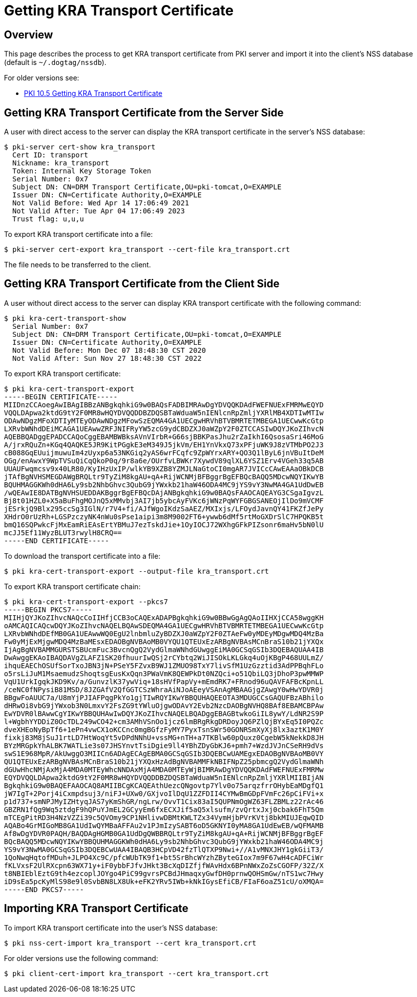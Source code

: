 = Getting KRA Transport Certificate =

== Overview ==

This page describes the process to get KRA transport certificate from PKI server and import it into the client's NSS database (default is `~/.dogtag/nssdb`).

For older versions see:

* link:PKI-10.5-Getting-KRA-Transport-Certificate[PKI 10.5 Getting KRA Transport Certificate]

== Getting KRA Transport Certificate from the Server Side ==

A user with direct access to the server can display the KRA transport certificate in the server's NSS database:

----
$ pki-server cert-show kra_transport
  Cert ID: transport
  Nickname: kra_transport
  Token: Internal Key Storage Token
  Serial Number: 0x7
  Subject DN: CN=DRM Transport Certificate,OU=pki-tomcat,O=EXAMPLE
  Issuer DN: CN=Certificate Authority,O=EXAMPLE
  Not Valid Before: Wed Apr 14 17:06:49 2021
  Not Valid After: Tue Apr 04 17:06:49 2023
  Trust flag: u,u,u
----

To export KRA transport certificate into a file:

----
$ pki-server cert-export kra_transport --cert-file kra_transport.crt
----

The file needs to be transferred to the client.

== Getting KRA Transport Certificate from the Client Side ==

A user without direct access to the server can display KRA transport certificate with the following command:

----
$ pki kra-cert-transport-show
  Serial Number: 0x7
  Subject DN: CN=DRM Transport Certificate,OU=pki-tomcat,O=EXAMPLE
  Issuer DN: CN=Certificate Authority,O=EXAMPLE
  Not Valid Before: Mon Dec 07 18:48:30 CST 2020
  Not Valid After: Sun Nov 27 18:48:30 CST 2022
----

To export KRA transport certificate:

----
$ pki kra-cert-transport-export
-----BEGIN CERTIFICATE-----
MIIDnzCCAoegAwIBAgIBBzANBgkqhkiG9w0BAQsFADBIMRAwDgYDVQQKDAdFWEFNUExFMRMwEQYD
VQQLDApwa2ktdG9tY2F0MR8wHQYDVQQDDBZDQSBTaWduaW5nIENlcnRpZmljYXRlMB4XDTIwMTIw
ODAwNDgzMFoXDTIyMTEyODAwNDgzMFowSzEQMA4GA1UECgwHRVhBTVBMRTETMBEGA1UECwwKcGtp
LXRvbWNhdDEiMCAGA1UEAwwZRFJNIFRyYW5zcG9ydCBDZXJ0aWZpY2F0ZTCCASIwDQYJKoZIhvcN
AQEBBQADggEPADCCAQoCggEBAMBWBksAVnVIrbR+G66sjBBKPasJhu2rZaIkhI6QsosaSri46MoG
A/jrxRQuZn+KGq4QAQKE5JR9KitPGgkE3eM349J5jkVm/EH1YnVkxQ73xPFjuWK9J8zVTMbPO2J3
cB088GqEUuijmuwuIm4zUyxp6a53NKGiq2yAS6wrFCqfc9ZpWYrxARY+QO3Q1lByL6jnVBuItDeM
OGg/enAwxY9WpTVSuQiCqQkoP0q/9r8a6e/OUrfvLBWKr7XywdV89qlXL6YSZ1Erv4VGeh33q5AB
UUAUFwqmcsv9x40LR80/KyIHzUxIP/wlkYB9XZB8YZMJLNaGtoCI0mgAR7JVICcCAwEAAaOBkDCB
jTAfBgNVHSMEGDAWgBRQLtr9TyZiM8kgAU+qA+RijWCNMjBFBggrBgEFBQcBAQQ5MDcwNQYIKwYB
BQUHMAGGKWh0dHA6Ly9sb2NhbGhvc3QubG9jYWxkb21haW46ODA4MC9jYS9vY3NwMA4GA1UdDwEB
/wQEAwIE8DATBgNVHSUEDDAKBggrBgEFBQcDAjANBgkqhkiG9w0BAQsFAAOCAQEAYG3CSgaIgvzL
Bj8t01HZL0+X5aBuFhgMOJnQ5xMMvbj3AI7jb5ybcAyFVKc6jWNzPqWYFGBGSANEOjIlDo9mVCMF
jESrkjQ9Blx295ccSg3IGlN/r7V4+fi/AJfWgoIKdzSaAEZ/MXIxjs/LFOydJavnQY41FKZfJePy
XHdrO0rUzRh+LGSPzczyNK4nWu0sPse1aipi3m8M9002FT6+ywwb6dMf5rtMoGXDrSlC7HPQKB5t
bmQ16SQPwkcFjMxEamRiEAsErtYBMuJ7ezTskdJie+1OyIOCJ72WXhgGFkPIZsonr6maHv5bN0lU
mcJJ5Ef11WyzBLUT3rwylH8CRQ==
-----END CERTIFICATE-----
----

To download the transport certificate into a file:

----
$ pki kra-cert-transport-export --output-file kra_transport.crt
----

To export KRA transport certificate chain:

----
$ pki kra-cert-transport-export --pkcs7
-----BEGIN PKCS7-----
MIIHjQYJKoZIhvcNAQcCoIIHfjCCB3oCAQExADAPBgkqhkiG9w0BBwGgAgQAoIIHXjCCA58wggKH
oAMCAQICAQcwDQYJKoZIhvcNAQELBQAwSDEQMA4GA1UECgwHRVhBTVBMRTETMBEGA1UECwwKcGtp
LXRvbWNhdDEfMB0GA1UEAwwWQ0EgU2lnbmluZyBDZXJ0aWZpY2F0ZTAeFw0yMDEyMDgwMDQ4MzBa
Fw0yMjExMjgwMDQ4MzBaMEsxEDAOBgNVBAoMB0VYQU1QTEUxEzARBgNVBAsMCnBraS10b21jYXQx
IjAgBgNVBAMMGURSTSBUcmFuc3BvcnQgQ2VydGlmaWNhdGUwggEiMA0GCSqGSIb3DQEBAQUAA4IB
DwAwggEKAoIBAQDAVgZLAFZ1SK20fhuurIwQSj2rCYbtq2WiJISOkLKLGkq4uOjKBgP468UULmZ/
ihquEAEChOSUfSorTxoJBN3jN+PSeY5FZvxB9WJ1ZMUO98TxY7livSfM1UzGzztid3AdPPBqhFLo
o5rsLiJuM1MsaemudzShoqtsgEusKxQqn3PWaVmK8QEWPkDt0NZQci+o51QbiLQ3jDhoP3pwMMWP
VqU1UrkIgqkJKD9Kv/a/GunvzlK37ywViq+18sHVfPapVy+mEmdRK7+FRnod96uQAVFAFBcKpnLL
/ceNC0fNPysiB81MSD/8JZGAfV2QfGGTCSzWhraAiNJoAEeyVSAnAgMBAAGjgZAwgY0wHwYDVR0j
BBgwFoAUUC7a/U8mYjPJIAFPqgPkYo1gjTIwRQYIKwYBBQUHAQEEOTA3MDUGCCsGAQUFBzABhilo
dHRwOi8vbG9jYWxob3N0LmxvY2FsZG9tYWluOjgwODAvY2Evb2NzcDAOBgNVHQ8BAf8EBAMCBPAw
EwYDVR0lBAwwCgYIKwYBBQUHAwIwDQYJKoZIhvcNAQELBQADggEBAGBtwkoGiIL8ywY/LdNR2S9P
l+WgbhYYDDiZ0OcTDL249wCO42+cm3AMhVSnOo1jcz6lmBRgRkgDRDoyJQ6PZlQjBYxEq5I0PQZc
dveXHEoNyBpTf6+1ePn4vwCX1oKCCnc0mgBGfzFyMY7PyxTsnSWr50GONRSmXyXj8lx3aztK1M0Y
fixkj83M8jSuJ1rtLD7HtWoqYt5vDPdNNhU+vssMG+nTH+a7TKBlw60pQuxz0CgebW5kNekkD8JH
BYzMRGpkYhALBK7WATLie3s07JHSYnvtTsiDgie9ll4YBhZDyGbKJ6+pmh7+WzdJVJnCSeRH9dVs
swS1E968MpR/AkUwggO3MIICn6ADAgECAgEBMA0GCSqGSIb3DQEBCwUAMEgxEDAOBgNVBAoMB0VY
QU1QTEUxEzARBgNVBAsMCnBraS10b21jYXQxHzAdBgNVBAMMFkNBIFNpZ25pbmcgQ2VydGlmaWNh
dGUwHhcNMjAxMjA4MDA0MTEyWhcNNDAxMjA4MDA0MTEyWjBIMRAwDgYDVQQKDAdFWEFNUExFMRMw
EQYDVQQLDApwa2ktdG9tY2F0MR8wHQYDVQQDDBZDQSBTaWduaW5nIENlcnRpZmljYXRlMIIBIjAN
BgkqhkiG9w0BAQEFAAOCAQ8AMIIBCgKCAQEAthUezcQNgovtp7Ylv0o75arqzfrrOHybEaMDgfQ1
jW7IgT+2Porj4iCxmpdsuj3/niFJ+UXw0/GXjvoIlDqU1ZZFDII4CYMwBmGDpFVmFc26pCiFVi+x
p1d737+smNPJMyIZHtyqJAS7yKmShGR/ngLrw/OvvT1Cix83aI5QUPNmOgWZ63FLZBMLz22rAc46
GBZRN1fQg9Wq5ztdgF9hQPuYJmEL2GCyyEm6fxECXJif5aQ5xlsufm/zvQrtxJxj0cbak6FhT5Qm
mTCEgPitRD3H4NzVZZi39c5QVOmy9CP1NHlivwDBMtKWLTZx34VymHjbPVrKVtj8bkMIUJEqwQID
AQABo4GrMIGoMB8GA1UdIwQYMBaAFFAu2v1PJmIzySABT6oD5GKNYI0yMA8GA1UdEwEB/wQFMAMB
Af8wDgYDVR0PAQH/BAQDAgHGMB0GA1UdDgQWBBRQLtr9TyZiM8kgAU+qA+RijWCNMjBFBggrBgEF
BQcBAQQ5MDcwNQYIKwYBBQUHMAGGKWh0dHA6Ly9sb2NhbGhvc3QubG9jYWxkb21haW46ODA4MC9j
YS9vY3NwMA0GCSqGSIb3DQEBCwUAA4IBAQB3HCpVD42fzTlQTXP9Nwi+//A1vMNXJHY1gkGiiT3/
1QoNwqHqtofMDuh+JLPO4Xc9C/pfcWUbTK9f1+bt5SrBhcWYzhZByteGIox7m9F67wH4cADFCiWr
fKLVxsF2UlRXcpn63WX71y+iF0ybbFJfvJHkt3BcXqDIZfjfWAvHdx6BPnNWxZoZsCGOFP/32Z/X
t8NBIEblEztG9th4ezcoplJOYgo4PiC99gvrsPCBdJHmaqxyGwfDH0prnwQOHSmGw/nTS1wc7Hwy
iD9sEa5pcKyMlS98e9l0SvbBN8LX8Uk+eFK2YRv5IWb+kNkIGysEfiCB/FIaF6oaZ51cU/oXMQA=
-----END PKCS7-----
----

== Importing KRA Transport Certificate ==

To import KRA transport certificate into the user's NSS database:

----
$ pki nss-cert-import kra_transport --cert kra_transport.crt
----

For older versions use the following command:

----
$ pki client-cert-import kra_transport --cert kra_transport.crt
----

